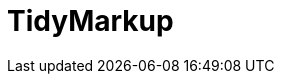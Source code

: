// Do not edit directly!
// This file was generated by camel-quarkus-maven-plugin:update-extension-doc-page

= TidyMarkup
:cq-artifact-id: camel-quarkus-tagsoup
:cq-artifact-id-base: tagsoup
:cq-native-supported: true
:cq-status: Stable
:cq-deprecated: false
:cq-jvm-since: 1.0.0
:cq-native-since: 1.0.0
:cq-camel-part-name: tidyMarkup
:cq-camel-part-title: TidyMarkup
:cq-camel-part-description: Parse (potentially invalid) HTML into valid HTML or DOM.
:cq-extension-page-title: TagSoup (a.k.a. TidyMarkup)
